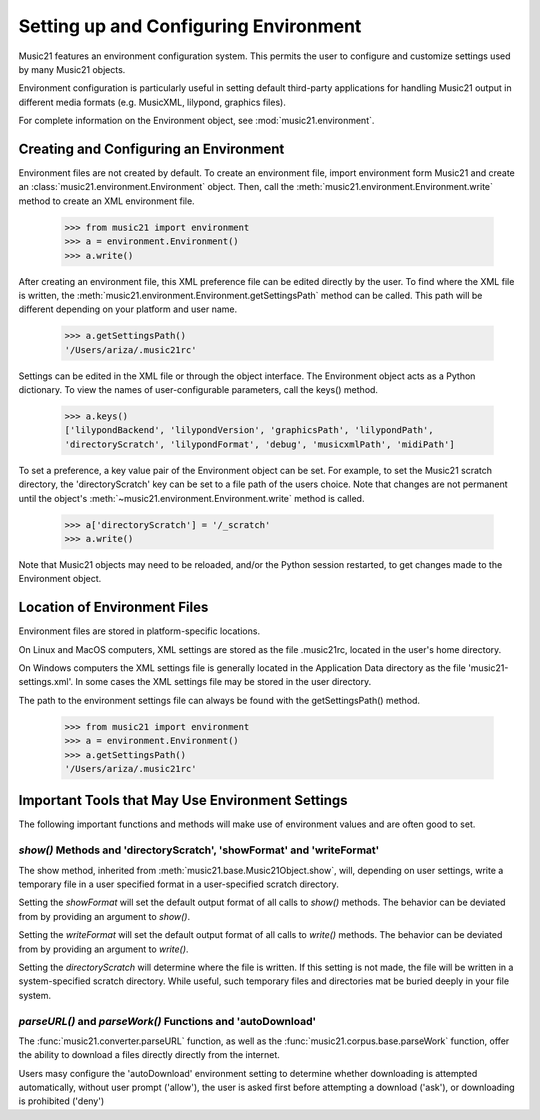 .. _environment:



Setting up and Configuring Environment
======================================

Music21 features an environment configuration system. This permits the user to configure and customize settings used by many Music21 objects.

Environment configuration is particularly useful in setting default third-party applications for handling Music21 output in different media formats (e.g. MusicXML, lilypond, graphics files).

For complete information on the Environment object, see :mod:`music21.environment`.


Creating and Configuring an Environment
----------------------------------------

Environment files are not created by default. To create an environment file, import environment form Music21 and create an :class:`music21.environment.Environment` object. Then, call the  :meth:`music21.environment.Environment.write` method to create an XML environment file.

    >>> from music21 import environment
    >>> a = environment.Environment()
    >>> a.write()

After creating an environment file, this XML preference file can be edited directly by the user. To find where the XML file is written, the :meth:`music21.environment.Environment.getSettingsPath` method can be called. This path will be different depending on your platform and user name. 

    >>> a.getSettingsPath()
    '/Users/ariza/.music21rc'

Settings can be edited in the XML file or through the object interface. The Environment object acts as a Python dictionary. To view the names of user-configurable parameters, call the keys() method.

    >>> a.keys()
    ['lilypondBackend', 'lilypondVersion', 'graphicsPath', 'lilypondPath', 
    'directoryScratch', 'lilypondFormat', 'debug', 'musicxmlPath', 'midiPath']

To set a preference, a key value pair of the Environment object can be set. For example, to set the Music21 scratch directory, the 'directoryScratch' key can be set to a file path of the users choice. Note that changes are not permanent until the object's :meth:`~music21.environment.Environment.write` method is called.

    >>> a['directoryScratch'] = '/_scratch'
    >>> a.write()


Note that Music21 objects may need to be reloaded, and/or the Python session restarted, to get changes made to the Environment object.




Location of Environment Files
----------------------------------------

Environment files are stored in platform-specific locations. 

On Linux and MacOS computers, XML settings are stored as the file .music21rc, located in the user's home directory. 

On Windows computers the XML settings file is generally located in the Application Data directory as the file 'music21-settings.xml'. In some cases the XML settings file may be stored in the user directory. 

The path to the environment settings file can always be found with the getSettingsPath() method.

    >>> from music21 import environment
    >>> a = environment.Environment()
    >>> a.getSettingsPath()
    '/Users/ariza/.music21rc'




Important Tools that May Use Environment Settings
----------------------------------------------------

The following important functions and methods will make use of environment values and are often good to set.


`show()` Methods and 'directoryScratch', 'showFormat' and 'writeFormat'
~~~~~~~~~~~~~~~~~~~~~~~~~~~~~~~~~~~~~~~~~~~~~~~~~~~~~~~~~~~~~~~~~~~~~~~

The show method, inherited from :meth:`music21.base.Music21Object.show`, will, depending on user settings, write a temporary file in a user specified format in a user-specified scratch directory. 

Setting the `showFormat` will set the default output format of all calls to `show()` methods. The behavior can be deviated from by providing an argument to `show()`.

Setting the `writeFormat` will set the default output format of all calls to `write()` methods. The behavior can be deviated from by providing an argument to `write()`.

Setting the `directoryScratch` will determine where the file is written. If this setting is not made, the file will be written in a system-specified scratch directory. While useful, such temporary files and directories mat be buried deeply in your file system.


`parseURL()` and `parseWork()` Functions and 'autoDownload'
~~~~~~~~~~~~~~~~~~~~~~~~~~~~~~~~~~~~~~~~~~~~~~~~~~~~~~~~~~~~~~~~

The :func:`music21.converter.parseURL` function, as well as the :func:`music21.corpus.base.parseWork` function, offer the ability to download a files directly directly from the internet.

Users masy configure the 'autoDownload' environment setting to determine whether downloading is attempted automatically, without user prompt ('allow'), the user is asked first before attempting a download ('ask'), or downloading is prohibited ('deny')


